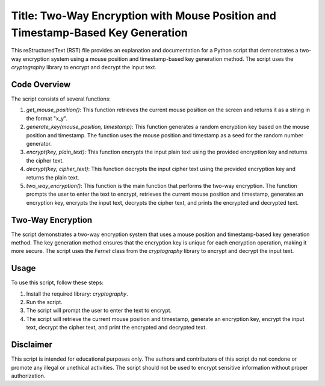 Title: Two-Way Encryption with Mouse Position and Timestamp-Based Key Generation
=======================================================================================================

This reStructuredText (RST) file provides an explanation and documentation for a Python script that demonstrates a two-way encryption system using a mouse position and timestamp-based key generation method. The script uses the `cryptography` library to encrypt and decrypt the input text.

Code Overview
-------------

The script consists of several functions:

1. `get_mouse_position()`: This function retrieves the current mouse position on the screen and returns it as a string in the format "x_y".
2. `generate_key(mouse_position, timestamp)`: This function generates a random encryption key based on the mouse position and timestamp. The function uses the mouse position and timestamp as a seed for the random number generator.
3. `encrypt(key, plain_text)`: This function encrypts the input plain text using the provided encryption key and returns the cipher text.
4. `decrypt(key, cipher_text)`: This function decrypts the input cipher text using the provided encryption key and returns the plain text.
5. `two_way_encryption()`: This function is the main function that performs the two-way encryption. The function prompts the user to enter the text to encrypt, retrieves the current mouse position and timestamp, generates an encryption key, encrypts the input text, decrypts the cipher text, and prints the encrypted and decrypted text.

Two-Way Encryption
------------------

The script demonstrates a two-way encryption system that uses a mouse position and timestamp-based key generation method. The key generation method ensures that the encryption key is unique for each encryption operation, making it more secure. The script uses the `Fernet` class from the `cryptography` library to encrypt and decrypt the input text.

Usage
-----

To use this script, follow these steps:

1. Install the required library: `cryptography`.
2. Run the script.
3. The script will prompt the user to enter the text to encrypt.
4. The script will retrieve the current mouse position and timestamp, generate an encryption key, encrypt the input text, decrypt the cipher text, and print the encrypted and decrypted text.

Disclaimer
----------

This script is intended for educational purposes only. The authors and contributors of this script do not condone or promote any illegal or unethical activities. The script should not be used to encrypt sensitive information without proper authorization.

